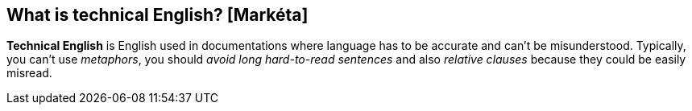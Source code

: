 == What is technical English? [Markéta]
*Technical English* is English used in documentations where language has to be accurate and can't be misunderstood. Typically, you can't use _metaphors_, you should _avoid long hard-to-read sentences_ and     also _relative clauses_ because they could be easily misread.
